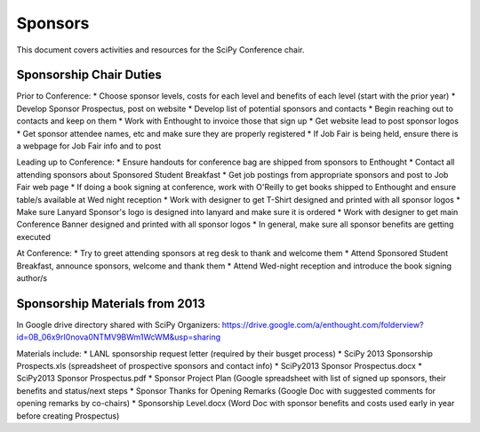 
=====================
Sponsors
=====================
This document covers activities and resources for the SciPy Conference chair.

Sponsorship Chair Duties
================
Prior to Conference:
* Choose sponsor levels, costs for each level and benefits of each level (start with the prior year)
* Develop Sponsor Prospectus, post on website
* Develop list of potential sponsors and contacts
* Begin reaching out to contacts and keep on them
* Work with Enthought to invoice those that sign up
* Get website lead to post sponsor logos
* Get sponsor attendee names, etc and make sure they are properly registered
* If Job Fair is being held, ensure there is a webpage for Job Fair info and to post 

Leading up to Conference:
* Ensure handouts for conference bag are shipped from sponsors to Enthought
* Contact all attending sponsors about Sponsored Student Breakfast
* Get job postings from appropriate sponsors and post to Job Fair web page
* If doing a book signing at conference, work with O'Reilly to get books shipped to Enthought and ensure table/s available at Wed night reception
* Work with designer to get T-Shirt designed and printed with all sponsor logos
* Make sure Lanyard Sponsor's logo is designed into lanyard and make sure it is ordered
* Work with designer to get main Conference Banner designed and printed with all sponsor logos
* In general, make sure all sponsor benefits are getting executed

At Conference:
* Try to greet attending sponsors at reg desk to thank and welcome them
* Attend Sponsored Student Breakfast, announce sponsors, welcome and thank them
* Attend Wed-night reception and introduce the book signing author/s


Sponsorship Materials from 2013
================
In Google drive directory shared with SciPy Organizers: https://drive.google.com/a/enthought.com/folderview?id=0B_06x9rI0nova0NTMV9BWm1WcWM&usp=sharing

Materials include:
* LANL sponsorship request letter (required by their busget process)
* SciPy 2013 Sponsorship Prospects.xls (spreadsheet of prospective sponsors and contact info)
* SciPy2013 Sponsor Prospectus.docx
* SciPy2013 Sponsor Prospectus.pdf
* Sponsor Project Plan (Google spreadsheet with list of signed up sponsors, their benefits and status/next steps
* Sponsor Thanks for Opening Remarks (Google Doc with suggested comments for opening remarks by co-chairs)
* Sponsorship Level.docx (Word Doc with sponsor benefits and costs used early in year before creating Prospectus)
 
